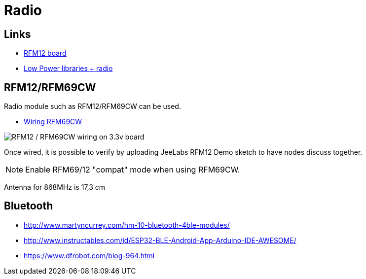 = Radio

== Links

* http://hallard.me/tag/rfm69cw/[RFM12 board]
* https://github.com/jcw/jeelib[Low Power libraries + radio]

== RFM12/RFM69CW

Radio module such as RFM12/RFM69CW can be used.

* http://openenergymonitor.org/emon/buildingblocks/rfm12b-wireless[Wiring RFM69CW]

image::res/ArduinoProMini33-RF-sensor_bb-full.png[RFM12 / RFM69CW wiring on 3.3v board]

Once wired, it is possible to verify by uploading JeeLabs RFM12 Demo sketch to have nodes discuss together.

[NOTE]
====
Enable RFM69/12 "compat" mode when using RFM69CW.
====

Antenna for 868MHz is 17,3 cm

== Bluetooth


* link:http://www.martyncurrey.com/hm-10-bluetooth-4ble-modules/[]
* link:http://www.instructables.com/id/ESP32-BLE-Android-App-Arduino-IDE-AWESOME/[]
* link:https://www.dfrobot.com/blog-964.html[]